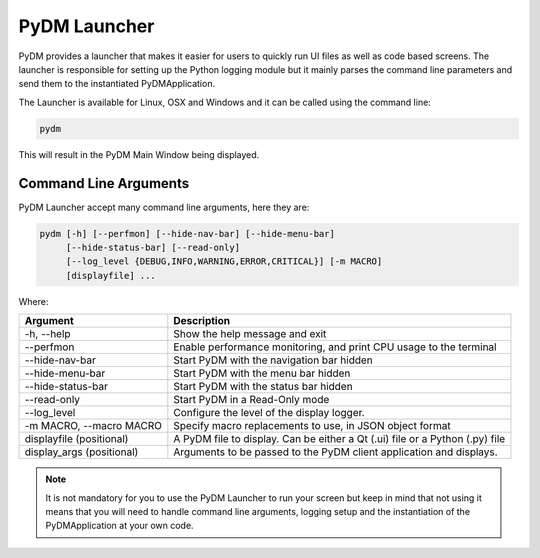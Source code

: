 PyDM Launcher
=============

PyDM provides a launcher that makes it easier for users to quickly run UI files as well as code based screens.
The launcher is responsible for setting up the Python logging module but it mainly parses the command line parameters
and send them to the instantiated PyDMApplication.

The Launcher is available for Linux, OSX and Windows and it can be called using the command line:

.. code-block:: bash

   pydm

This will result in the PyDM Main Window being displayed.

.. figure:: /_static/intro/main_window.png
   :scale: 75 %
   :align: center
   :alt: PyDM Main Window

Command Line Arguments
----------------------

PyDM Launcher accept many command line arguments, here they are:

.. code-block:: bash

   pydm [-h] [--perfmon] [--hide-nav-bar] [--hide-menu-bar]
        [--hide-status-bar] [--read-only]
        [--log_level {DEBUG,INFO,WARNING,ERROR,CRITICAL}] [-m MACRO]
        [displayfile] ...



Where:

=========================  =============================================================================
Argument                   Description
=========================  =============================================================================
-h, --help                 Show the help message and exit
--perfmon                  Enable performance monitoring, and print CPU usage to the terminal
--hide-nav-bar             Start PyDM with the navigation bar hidden
--hide-menu-bar            Start PyDM with the menu bar hidden
--hide-status-bar          Start PyDM with the status bar hidden
--read-only                Start PyDM in a Read-Only mode
--log_level                Configure the level of the display logger.
-m MACRO, --macro MACRO    Specify macro replacements to use, in JSON object format
displayfile (positional)   A PyDM file to display. Can be either a Qt (.ui) file or a Python (.py) file
display_args (positional)  Arguments to be passed to the PyDM client application and displays.
=========================  =============================================================================

.. note::
   It is not mandatory for you to use the PyDM Launcher to run your screen but keep in mind that not using it means that
   you will need to handle command line arguments, logging setup and the instantiation of the PyDMApplication at your own
   code.